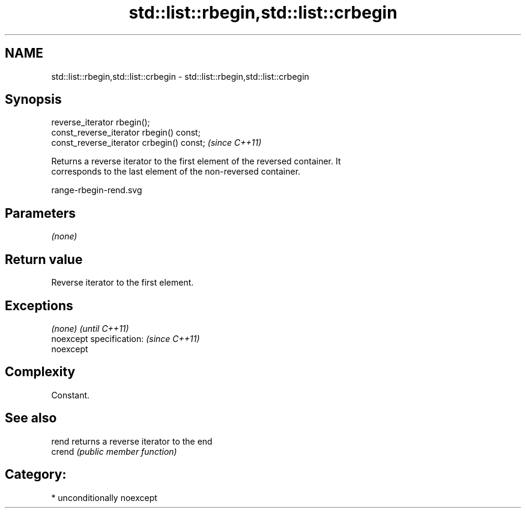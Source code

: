 .TH std::list::rbegin,std::list::crbegin 3 "Nov 16 2016" "2.1 | http://cppreference.com" "C++ Standard Libary"
.SH NAME
std::list::rbegin,std::list::crbegin \- std::list::rbegin,std::list::crbegin

.SH Synopsis
   reverse_iterator rbegin();
   const_reverse_iterator rbegin() const;
   const_reverse_iterator crbegin() const;  \fI(since C++11)\fP

   Returns a reverse iterator to the first element of the reversed container. It
   corresponds to the last element of the non-reversed container.

   range-rbegin-rend.svg

.SH Parameters

   \fI(none)\fP

.SH Return value

   Reverse iterator to the first element.

.SH Exceptions

   \fI(none)\fP                  \fI(until C++11)\fP
   noexcept specification: \fI(since C++11)\fP
   noexcept

.SH Complexity

   Constant.

.SH See also

   rend  returns a reverse iterator to the end
   crend \fI(public member function)\fP

.SH Category:

     * unconditionally noexcept
